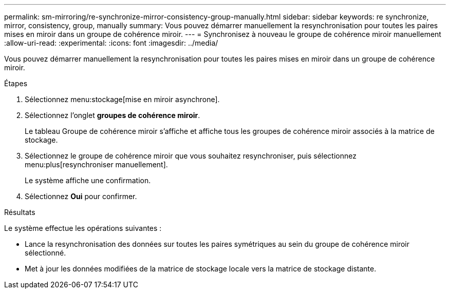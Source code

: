 ---
permalink: sm-mirroring/re-synchronize-mirror-consistency-group-manually.html 
sidebar: sidebar 
keywords: re synchronize, mirror, consistency, group, manually 
summary: Vous pouvez démarrer manuellement la resynchronisation pour toutes les paires mises en miroir dans un groupe de cohérence miroir. 
---
= Synchronisez à nouveau le groupe de cohérence miroir manuellement
:allow-uri-read: 
:experimental: 
:icons: font
:imagesdir: ../media/


[role="lead"]
Vous pouvez démarrer manuellement la resynchronisation pour toutes les paires mises en miroir dans un groupe de cohérence miroir.

.Étapes
. Sélectionnez menu:stockage[mise en miroir asynchrone].
. Sélectionnez l'onglet *groupes de cohérence miroir*.
+
Le tableau Groupe de cohérence miroir s'affiche et affiche tous les groupes de cohérence miroir associés à la matrice de stockage.

. Sélectionnez le groupe de cohérence miroir que vous souhaitez resynchroniser, puis sélectionnez menu:plus[resynchroniser manuellement].
+
Le système affiche une confirmation.

. Sélectionnez *Oui* pour confirmer.


.Résultats
Le système effectue les opérations suivantes :

* Lance la resynchronisation des données sur toutes les paires symétriques au sein du groupe de cohérence miroir sélectionné.
* Met à jour les données modifiées de la matrice de stockage locale vers la matrice de stockage distante.

